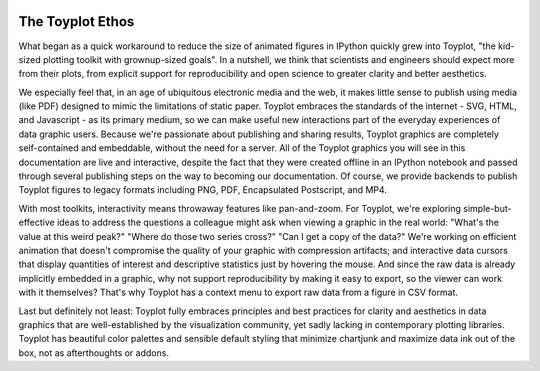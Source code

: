 .. _ethos:

.. image:: ../artwork/toyplot.png
  :width: 200px
  :align: right

The Toyplot Ethos
=================

What began as a quick workaround to reduce the size of animated figures in
IPython quickly grew into Toyplot, "the kid-sized plotting toolkit with
grownup-sized goals".  In a nutshell, we think that scientists and engineers
should expect more from their plots, from explicit support for
reproducibility and open science to greater clarity and better aesthetics.

We especially feel that, in an age of ubiquitous electronic media and the web,
it makes little sense to publish using media (like PDF) designed to mimic
the limitations of static paper.  Toyplot embraces the standards of the internet - SVG,
HTML, and Javascript - as its primary medium, so we can make useful new
interactions part of the everyday experiences of data graphic users.  Because
we're passionate about publishing and sharing results, Toyplot graphics are
completely self-contained and embeddable, without the need for a server.  All
of the Toyplot graphics you will see in this documentation are live and
interactive, despite the fact that they were created offline in an IPython
notebook and passed through several publishing steps on the way to becoming our
documentation.  Of course, we provide backends to publish Toyplot figures to
legacy formats including PNG, PDF, Encapsulated Postscript, and MP4.

With most toolkits, interactivity means throwaway features like pan-and-zoom.  For
Toyplot, we're exploring simple-but-effective ideas to address the questions a
colleague might ask when viewing a graphic in the real world: "What's the value
at this weird peak?" "Where do those two series cross?" "Can I get a copy of the data?" 
We're working on efficient animation that doesn't compromise the quality of your graphic
with compression artifacts; and interactive data cursors that display quantities
of interest and descriptive statistics just by hovering the mouse.  And since
the raw data is already implicitly embedded in a graphic, why not support
reproducibility by making it easy to export, so the viewer can work with it
themselves?  That's why Toyplot has a context menu to export raw data from a
figure in CSV format.

Last but definitely not least: Toyplot fully embraces principles and best
practices for clarity and aesthetics in data graphics that are well-established
by the visualization community, yet sadly lacking in contemporary plotting
libraries.  Toyplot has beautiful color palettes and sensible default styling
that minimize chartjunk and maximize data ink out of the box, not as
afterthoughts or addons.

